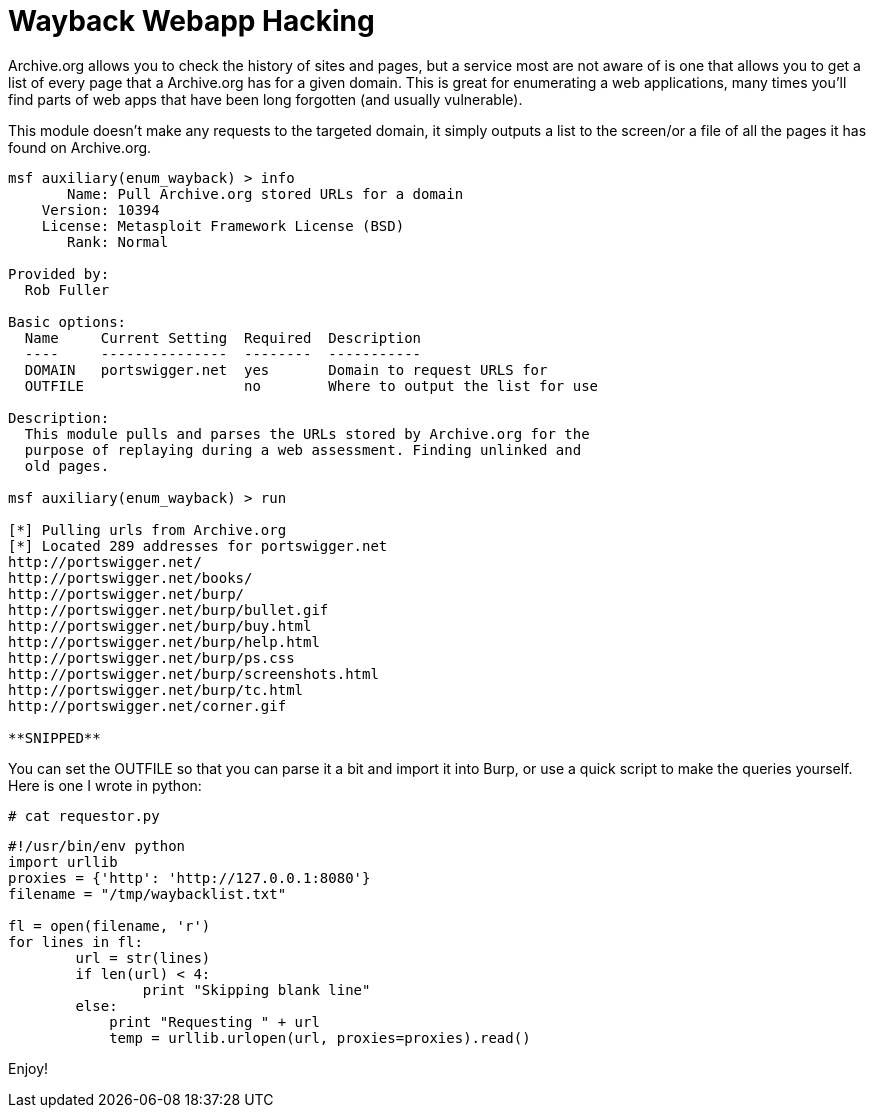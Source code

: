 = Wayback Webapp Hacking
:hp-tags: wayback, metasploit

Archive.org allows you to check the history of sites and pages, but a service most are not aware of is one that allows you to get a list of every page that a Archive.org has for a given domain. This is great for enumerating a web applications, many times you'll find parts of web apps that have been long forgotten (and usually vulnerable).

This module doesn't make any requests to the targeted domain, it simply outputs a list to the screen/or a file of all the pages it has found on Archive.org.

```    
msf auxiliary(enum_wayback) > info
       Name: Pull Archive.org stored URLs for a domain
    Version: 10394
    License: Metasploit Framework License (BSD)
       Rank: Normal

Provided by:
  Rob Fuller 

Basic options:
  Name     Current Setting  Required  Description
  ----     ---------------  --------  -----------
  DOMAIN   portswigger.net  yes       Domain to request URLS for
  OUTFILE                   no        Where to output the list for use

Description:
  This module pulls and parses the URLs stored by Archive.org for the 
  purpose of replaying during a web assessment. Finding unlinked and 
  old pages.

msf auxiliary(enum_wayback) > run

[*] Pulling urls from Archive.org
[*] Located 289 addresses for portswigger.net
http://portswigger.net/
http://portswigger.net/books/
http://portswigger.net/burp/
http://portswigger.net/burp/bullet.gif
http://portswigger.net/burp/buy.html
http://portswigger.net/burp/help.html
http://portswigger.net/burp/ps.css
http://portswigger.net/burp/screenshots.html
http://portswigger.net/burp/tc.html
http://portswigger.net/corner.gif

**SNIPPED**
```

You can set the OUTFILE so that you can parse it a bit and import it into Burp, or use a quick script to make the queries yourself. Here is one I wrote in python:


`# cat requestor.py`

```python
#!/usr/bin/env python
import urllib
proxies = {'http': 'http://127.0.0.1:8080'}
filename = "/tmp/waybacklist.txt"

fl = open(filename, 'r')
for lines in fl:
	url = str(lines)
	if len(url) < 4:
		print "Skipping blank line"
	else:
	    print "Requesting " + url
	    temp = urllib.urlopen(url, proxies=proxies).read()
```

Enjoy!




  

